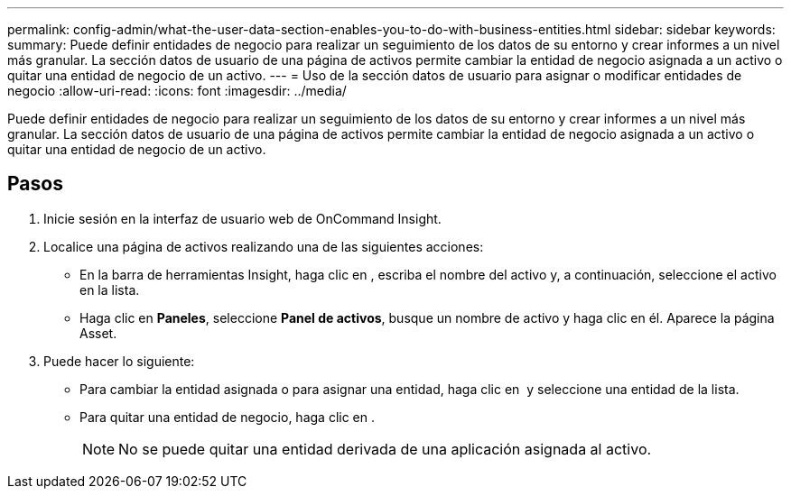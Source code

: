 ---
permalink: config-admin/what-the-user-data-section-enables-you-to-do-with-business-entities.html 
sidebar: sidebar 
keywords:  
summary: Puede definir entidades de negocio para realizar un seguimiento de los datos de su entorno y crear informes a un nivel más granular. La sección datos de usuario de una página de activos permite cambiar la entidad de negocio asignada a un activo o quitar una entidad de negocio de un activo. 
---
= Uso de la sección datos de usuario para asignar o modificar entidades de negocio
:allow-uri-read: 
:icons: font
:imagesdir: ../media/


[role="lead"]
Puede definir entidades de negocio para realizar un seguimiento de los datos de su entorno y crear informes a un nivel más granular. La sección datos de usuario de una página de activos permite cambiar la entidad de negocio asignada a un activo o quitar una entidad de negocio de un activo.



== Pasos

. Inicie sesión en la interfaz de usuario web de OnCommand Insight.
. Localice una página de activos realizando una de las siguientes acciones:
+
** En la barra de herramientas Insight, haga clic en image:../media/icon-sanscreen-magnifying-glass-gif.gif[""], escriba el nombre del activo y, a continuación, seleccione el activo en la lista.
** Haga clic en *Paneles*, seleccione *Panel de activos*, busque un nombre de activo y haga clic en él. Aparece la página Asset.


. Puede hacer lo siguiente:
+
** Para cambiar la entidad asignada o para asignar una entidad, haga clic en image:../media/pencil-icon-landing-page-be.gif[""] y seleccione una entidad de la lista.
** Para quitar una entidad de negocio, haga clic en image:../media/trash-can-query.gif[""].
+
[NOTE]
====
No se puede quitar una entidad derivada de una aplicación asignada al activo.

====




